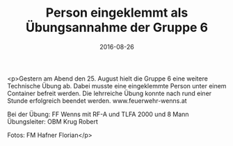 #+TITLE: Person eingeklemmt als Übungsannahme der Gruppe 6
#+DATE: 2016-08-26
#+FACEBOOK_URL: https://facebook.com/ffwenns/posts/1202026236539166

<p>Gestern am Abend den 25. August hielt die Gruppe 6 eine weitere Technische Übung ab. Dabei musste eine eingeklemmte Person unter einem Container befreit werden. Die lehrreiche Übung konnte nach rund einer Stunde erfolgreich beendet werden. www.feuerwehr-wenns.at 

Bei der Übung:
FF Wenns mit RF-A und TLFA 2000 und 8 Mann
Übungsleiter: OBM Krug Robert

Fotos: FM Hafner Florian</p>
